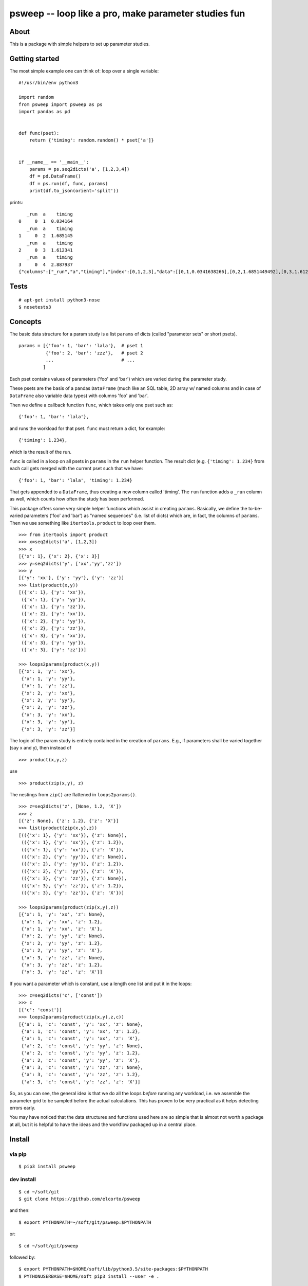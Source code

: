 psweep -- loop like a pro, make parameter studies fun
=====================================================

About
-----

This is a package with simple helpers to set up parameter studies.

Getting started
---------------

The most simple example one can think of: loop over a single variable::

    #!/usr/bin/env python3

    import random
    from psweep import psweep as ps
    import pandas as pd


    def func(pset):
        return {'timing': random.random() * pset['a']}
                
                    
    if __name__ == '__main__':
        params = ps.seq2dicts('a', [1,2,3,4])
        df = pd.DataFrame()
        df = ps.run(df, func, params)
        print(df.to_json(orient='split'))


prints::

       _run  a    timing
    0     0  1  0.034164
       _run  a    timing
    1     0  2  1.685145
       _run  a    timing
    2     0  3  1.612341
       _run  a    timing
    3     0  4  2.887937
    {"columns":["_run","a","timing"],"index":[0,1,2,3],"data":[[0,1,0.0341638266],[0,2,1.6851449492],[0,3,1.6123406636],[0,4,2.8879373119]]}

Tests
-----
::
    
    # apt-get install python3-nose
    $ nosetests3

Concepts
--------

The basic data structure for a param study is a list ``params`` of dicts
(called "parameter sets" or short psets).

::

    params = [{'foo': 1, 'bar': 'lala'},  # pset 1
              {'foo': 2, 'bar': 'zzz'},   # pset 2
              ...                         # ...
             ]

Each pset contains values of parameters ('foo' and 'bar') which are varied
during the parameter study.

These psets are the basis of a pandas ``DataFrame`` (much like an SQL table, 2D
array w/ named columns and in case of ``DataFrame`` also variable data types)
with columns 'foo' and 'bar'. 

Then we define a callback function ``func``, which takes only one pset
such as::

    {'foo': 1, 'bar': 'lala'},

and runs the workload for that pset. ``func`` must return a dict, for example::

    {'timing': 1.234}, 

which is the result of the run.

``func`` is called in a loop on all psets in ``params`` in the ``run`` helper
function. The result dict (e.g. ``{'timing': 1.234}`` from each call gets merged
with the current pset such that we have::

    {'foo': 1, 'bar': 'lala', 'timing': 1.234}

That gets appended to a ``DataFrame``, thus creating a new column called
'timing'. The ``run`` function adds a ``_run`` column as well, which counts how
often the study has been performed.

This package offers some very simple helper functions which assist in creating
``params``. Basically, we define the to-be-varied parameters ('foo' and 'bar')
as "named sequences" (i.e. list of dicts) which are, in fact, the columns of
``params``. Then we use something like ``itertools.product`` to loop over them.

::

    >>> from itertools import product
    >>> x=seq2dicts('a', [1,2,3])
    >>> x
    [{'x': 1}, {'x': 2}, {'x': 3}]
    >>> y=seq2dicts('y', ['xx','yy','zz'])
    >>> y
    [{'y': 'xx'}, {'y': 'yy'}, {'y': 'zz'}]
    >>> list(product(x,y))
    [({'x': 1}, {'y': 'xx'}),
     ({'x': 1}, {'y': 'yy'}),
     ({'x': 1}, {'y': 'zz'}),
     ({'x': 2}, {'y': 'xx'}),
     ({'x': 2}, {'y': 'yy'}),
     ({'x': 2}, {'y': 'zz'}),
     ({'x': 3}, {'y': 'xx'}),
     ({'x': 3}, {'y': 'yy'}),
     ({'x': 3}, {'y': 'zz'})]

    >>> loops2params(product(x,y))
    [{'x': 1, 'y': 'xx'},
     {'x': 1, 'y': 'yy'},
     {'x': 1, 'y': 'zz'},
     {'x': 2, 'y': 'xx'},
     {'x': 2, 'y': 'yy'},
     {'x': 2, 'y': 'zz'},
     {'x': 3, 'y': 'xx'},
     {'x': 3, 'y': 'yy'},
     {'x': 3, 'y': 'zz'}]

The logic of the param study is entirely contained in the creation of ``params``.
E.g., if parameters shall be varied together (say x and y), then instead of

::

    >>> product(x,y,z)

use

::

    >>> product(zip(x,y), z)

The nestings from ``zip()`` are flattened in ``loops2params()``.

::

    >>> z=seq2dicts('z', [None, 1.2, 'X'])
    >>> z
    [{'z': None}, {'z': 1.2}, {'z': 'X'}]
    >>> list(product(zip(x,y),z))
    [(({'x': 1}, {'y': 'xx'}), {'z': None}),
     (({'x': 1}, {'y': 'xx'}), {'z': 1.2}),
     (({'x': 1}, {'y': 'xx'}), {'z': 'X'}),
     (({'x': 2}, {'y': 'yy'}), {'z': None}),
     (({'x': 2}, {'y': 'yy'}), {'z': 1.2}),
     (({'x': 2}, {'y': 'yy'}), {'z': 'X'}),
     (({'x': 3}, {'y': 'zz'}), {'z': None}),
     (({'x': 3}, {'y': 'zz'}), {'z': 1.2}),
     (({'x': 3}, {'y': 'zz'}), {'z': 'X'})]

    >>> loops2params(product(zip(x,y),z))
    [{'x': 1, 'y': 'xx', 'z': None},
     {'x': 1, 'y': 'xx', 'z': 1.2},
     {'x': 1, 'y': 'xx', 'z': 'X'},
     {'x': 2, 'y': 'yy', 'z': None},
     {'x': 2, 'y': 'yy', 'z': 1.2},
     {'x': 2, 'y': 'yy', 'z': 'X'},
     {'x': 3, 'y': 'zz', 'z': None},
     {'x': 3, 'y': 'zz', 'z': 1.2},
     {'x': 3, 'y': 'zz', 'z': 'X'}]

If you want a parameter which is constant, use a length one list and put it in
the loops:

::

    >>> c=seq2dicts('c', ['const'])
    >>> c
    [{'c': 'const'}]
    >>> loops2params(product(zip(x,y),z,c))
    [{'a': 1, 'c': 'const', 'y': 'xx', 'z': None},
     {'a': 1, 'c': 'const', 'y': 'xx', 'z': 1.2},
     {'a': 1, 'c': 'const', 'y': 'xx', 'z': 'X'},
     {'a': 2, 'c': 'const', 'y': 'yy', 'z': None},
     {'a': 2, 'c': 'const', 'y': 'yy', 'z': 1.2},
     {'a': 2, 'c': 'const', 'y': 'yy', 'z': 'X'},
     {'a': 3, 'c': 'const', 'y': 'zz', 'z': None},
     {'a': 3, 'c': 'const', 'y': 'zz', 'z': 1.2},
     {'a': 3, 'c': 'const', 'y': 'zz', 'z': 'X'}]

So, as you can see, the general idea is that we do all the loops *before*
running any workload, i.e. we assemble the parameter grid to be sampled before
the actual calculations. This has proven to be very practical as it helps
detecting errors early.

You may have noticed that the data structures and functions used here are so
simple that is almost not worth a package at all, but it is helpful to have the
ideas and the workflow packaged up in a central place.

Install
-------

via pip
```````

::

    $ pip3 install psweep

dev install
```````````

::
    
    $ cd ~/soft/git
    $ git clone https://github.com/elcorto/psweep

and then::

    $ export PYTHONPATH=~/soft/git/psweep:$PYTHONPATH

or::

    $ cd ~/soft/git/psweep

followed by::
    
    $ export PYTHONPATH=$HOME/soft/lib/python3.5/site-packages:$PYTHONPATH
    $ PYTHONUSERBASE=$HOME/soft pip3 install --user -e .

or the same, but more verbose::
    
    $ export PYTHONPATH=$HOME/soft/lib/python3.5/site-packages:$PYTHONPATH
    $ python3 setup.py install --prefix=~/soft
